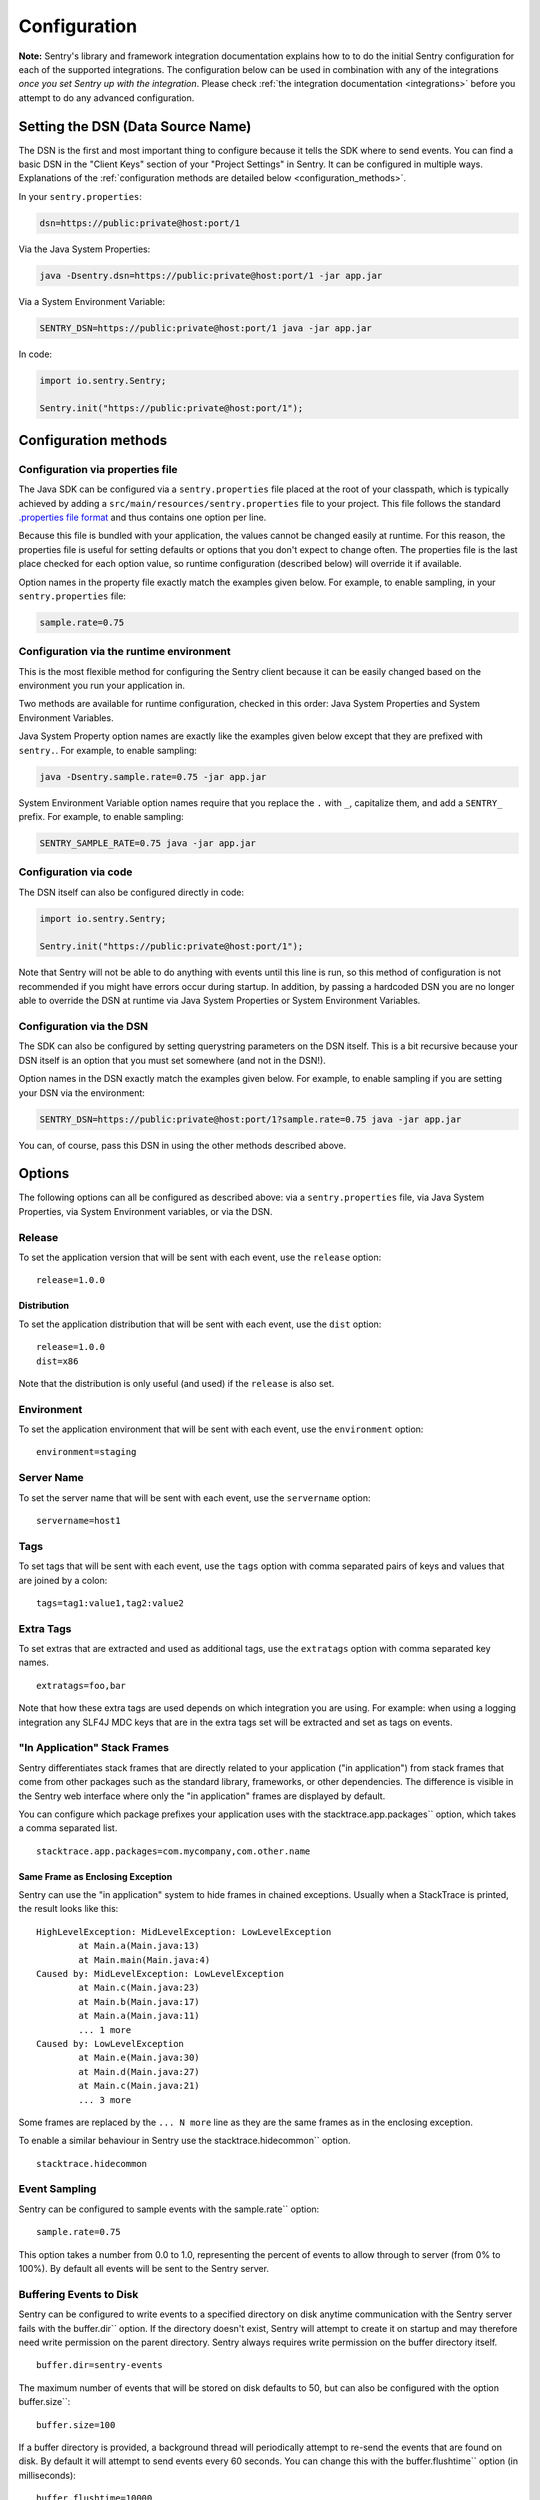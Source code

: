 .. _configuration:

Configuration
=============

**Note:** Sentry's library and framework integration documentation explains how to to do
the initial Sentry configuration for each of the supported integrations. The configuration
below can be used in combination with any of the integrations *once you set Sentry up with
the integration*. Please check :ref:`the integration documentation <integrations>` before
you attempt to do any advanced configuration.

.. _setting_the_dsn:

Setting the DSN (Data Source Name)
----------------------------------

The DSN is the first and most important thing to configure because it tells the SDK where
to send events. You can find a basic DSN in the "Client Keys" section of your "Project Settings"
in Sentry. It can be configured in multiple ways. Explanations of the :ref:`configuration methods are
detailed below <configuration_methods>`.

In your ``sentry.properties``:

.. sourcecode:: properties

    dsn=https://public:private@host:port/1

Via the Java System Properties:

.. sourcecode:: shell

    java -Dsentry.dsn=https://public:private@host:port/1 -jar app.jar

Via a System Environment Variable:

.. sourcecode:: shell

    SENTRY_DSN=https://public:private@host:port/1 java -jar app.jar

In code:

.. sourcecode:: java

    import io.sentry.Sentry;

    Sentry.init("https://public:private@host:port/1");

.. _configuration_methods:

Configuration methods
---------------------

Configuration via properties file
~~~~~~~~~~~~~~~~~~~~~~~~~~~~~~~~~

The Java SDK can be configured via a ``sentry.properties`` file placed at the root of
your classpath, which is typically achieved by adding a ``src/main/resources/sentry.properties`` file
to your project. This file follows the standard `.properties file format <https://en.wikipedia.org/wiki/.properties>`_
and thus contains one option per line.

Because this file is bundled with your application, the values cannot be changed easily at
runtime. For this reason, the properties file is useful for setting defaults or options
that you don't expect to change often. The properties file is the last place checked for
each option value, so runtime configuration (described below) will override it if available.

Option names in the property file exactly match the examples given below. For example, to enable
sampling, in your ``sentry.properties`` file:

.. sourcecode:: properties

    sample.rate=0.75

Configuration via the runtime environment
~~~~~~~~~~~~~~~~~~~~~~~~~~~~~~~~~~~~~~~~~

This is the most flexible method for configuring the Sentry client
because it can be easily changed based on the environment you run your
application in.

Two methods are available for runtime configuration, checked in this order: Java System Properties
and System Environment Variables.

Java System Property option names are exactly like the examples given below except that they are
prefixed with ``sentry.``. For example, to enable sampling:

.. sourcecode:: shell

    java -Dsentry.sample.rate=0.75 -jar app.jar

System Environment Variable option names require that you replace the ``.`` with ``_``, capitalize
them, and add a ``SENTRY_`` prefix. For example, to enable sampling:

.. sourcecode:: shell

    SENTRY_SAMPLE_RATE=0.75 java -jar app.jar

Configuration via code
~~~~~~~~~~~~~~~~~~~~~~

The DSN itself can also be configured directly in code:

.. sourcecode:: java

    import io.sentry.Sentry;

    Sentry.init("https://public:private@host:port/1");

Note that Sentry will not be able to do anything with events until this line is run, so this
method of configuration is not recommended if you might have errors occur during startup.
In addition, by passing a hardcoded DSN you are no longer able to override the DSN at runtime
via Java System Properties or System Environment Variables.

Configuration via the DSN
~~~~~~~~~~~~~~~~~~~~~~~~~

The SDK can also be configured by setting querystring parameters on the DSN itself. This is a bit
recursive because your DSN itself is an option that you must set somewhere (and not in the DSN!).

Option names in the DSN exactly match the examples given below. For example, to enable sampling
if you are setting your DSN via the environment:

.. sourcecode:: shell

    SENTRY_DSN=https://public:private@host:port/1?sample.rate=0.75 java -jar app.jar

You can, of course, pass this DSN in using the other methods described above.

Options
-------

The following options can all be configured as described above: via a ``sentry.properties`` file, via
Java System Properties, via System Environment variables, or via the DSN.

Release
~~~~~~~

To set the application version that will be sent with each event, use the
``release`` option:

::

    release=1.0.0

Distribution
````````````

To set the application distribution that will be sent with each event, use the
``dist`` option:

::

    release=1.0.0
    dist=x86

Note that the distribution is only useful (and used) if the ``release`` is also
set.

Environment
~~~~~~~~~~~

To set the application environment that will be sent with each event, use the
``environment`` option:

::

    environment=staging

Server Name
~~~~~~~~~~~

To set the server name that will be sent with each event, use the
``servername`` option:

::

    servername=host1

Tags
~~~~

To set tags that will be sent with each event, use the ``tags`` option with
comma separated pairs of keys and values that are joined by a colon:

::

    tags=tag1:value1,tag2:value2

Extra Tags
~~~~~~~~~~

To set extras that are extracted and used as additional tags, use the
``extratags`` option with comma separated key names.

::

    extratags=foo,bar

Note that how these extra tags are used depends on which integration you are
using. For example: when using a logging integration any SLF4J MDC keys that
are in the extra tags set will be extracted and set as tags on events.

"In Application" Stack Frames
~~~~~~~~~~~~~~~~~~~~~~~~~~~~~

Sentry differentiates stack frames that are directly related to your application
("in application") from stack frames that come from other packages such as the
standard library, frameworks, or other dependencies. The difference
is visible in the Sentry web interface where only the "in application" frames are
displayed by default.

You can configure which package prefixes your application uses with the
stacktrace.app.packages`` option, which takes a comma separated list.

::

    stacktrace.app.packages=com.mycompany,com.other.name

Same Frame as Enclosing Exception
`````````````````````````````````

Sentry can use the "in application" system to hide frames in chained exceptions. Usually when a
StackTrace is printed, the result looks like this:

::

    HighLevelException: MidLevelException: LowLevelException
            at Main.a(Main.java:13)
            at Main.main(Main.java:4)
    Caused by: MidLevelException: LowLevelException
            at Main.c(Main.java:23)
            at Main.b(Main.java:17)
            at Main.a(Main.java:11)
            ... 1 more
    Caused by: LowLevelException
            at Main.e(Main.java:30)
            at Main.d(Main.java:27)
            at Main.c(Main.java:21)
            ... 3 more

Some frames are replaced by the ``... N more`` line as they are the same frames
as in the enclosing exception.

To enable a similar behaviour in Sentry use the stacktrace.hidecommon`` option.

::

    stacktrace.hidecommon

Event Sampling
~~~~~~~~~~~~~~

Sentry can be configured to sample events with the sample.rate`` option:

::

    sample.rate=0.75

This option takes a number from 0.0 to 1.0, representing the percent of
events to allow through to server (from 0% to 100%). By default all
events will be sent to the Sentry server.

Buffering Events to Disk
~~~~~~~~~~~~~~~~~~~~~~~~

Sentry can be configured to write events to a specified directory on disk
anytime communication with the Sentry server fails with the buffer.dir``
option. If the directory doesn't exist, Sentry will attempt to create it
on startup and may therefore need write permission on the parent directory.
Sentry always requires write permission on the buffer directory itself.

::

    buffer.dir=sentry-events

The maximum number of events that will be stored on disk defaults to 50,
but can also be configured with the option buffer.size``:

::

    buffer.size=100

If a buffer directory is provided, a background thread will periodically
attempt to re-send the events that are found on disk. By default it will
attempt to send events every 60 seconds. You can change this with the
buffer.flushtime`` option (in milliseconds):

::

    buffer.flushtime=10000

Graceful Shutdown (Advanced)
````````````````````````````

In order to shutdown the buffer flushing thread gracefully, a ``ShutdownHook``
is created. By default, the buffer flushing thread is given 1 second
to shutdown gracefully, but this can be adjusted via
buffer.shutdowntimeout`` (represented in milliseconds):

::

    buffer.shutdowntimeout=5000

The special value ``-1`` can be used to disable the timeout and wait
indefinitely for the executor to terminate.

The ``ShutdownHook`` could lead to memory leaks in an environment where
the life cycle of Sentry doesn't match the life cycle of the JVM.

An example would be in a JEE environment where the application using Sentry
could be deployed and undeployed regularly.

To avoid this behaviour, it is possible to disable the graceful shutdown
by setting the buffer.gracefulshutdown`` option:

::

    buffer.gracefulshutdown=false

Async Connection
~~~~~~~~~~~~~~~~

In order to avoid performance issues due to a large amount of logs being
generated or a slow connection to the Sentry server, an asynchronous connection
is set up, using a low priority thread pool to submit events to Sentry.

To disable the async mode, add async=false`` to your options:

::

    async=false

Graceful Shutdown (Advanced)
````````````````````````````

In order to shutdown the asynchronous connection gracefully, a ``ShutdownHook``
is created. By default, the asynchronous connection is given 1 second
to shutdown gracefully, but this can be adjusted via
async.shutdowntimeout`` (represented in milliseconds):

::

    async.shutdowntimeout=5000

The special value ``-1`` can be used to disable the timeout and wait
indefinitely for the executor to terminate.

The ``ShutdownHook`` could lead to memory leaks in an environment where
the life cycle of Sentry doesn't match the life cycle of the JVM.

An example would be in a JEE environment where the application using Sentry
could be deployed and undeployed regularly.

To avoid this behaviour, it is possible to disable the graceful shutdown.
This might lead to some log entries being lost if the log application
doesn't shut down the ``SentryClient`` instance nicely.

The option to do so is async.gracefulshutdown``:

::

    async.gracefulshutdown=false

Queue Size (Advanced)
`````````````````````

The default queue used to store unprocessed events is limited to 50
items. Additional items added once the queue is full are dropped and
never sent to the Sentry server.
Depending on the environment (if the memory is sparse) it is important to be
able to control the size of that queue to avoid memory issues.

It is possible to set a maximum with the option async.queuesize``:

::

    async.queuesize=100

This means that if the connection to the Sentry server is down, only the 100
most recent events will be stored and processed as soon as the server is back up.

The special value ``-1`` can be used to enable an unlimited queue. Beware
that network connectivity or Sentry server issues could mean your process
will run out of memory.

Threads Count (Advanced)
````````````````````````

By default the thread pool used by the async connection contains one thread per
processor available to the JVM.

It's possible to manually set the number of threads (for example if you want
only one thread) with the option async.threads``:

::

    async.threads=1

Threads Priority (Advanced)
```````````````````````````

In most cases sending logs to Sentry isn't as important as an application
running smoothly, so the threads have a
`minimal priority <http://docs.oracle.com/javase/6/docs/api/java/lang/Thread.html#MIN_PRIORITY>`_.

It is possible to customise this value to increase the priority of those threads
with the option async.priority``:

::

    async.priority=10

Compression
~~~~~~~~~~~

By default the content sent to Sentry is compressed before being sent.
However, compressing and encoding the data adds a small CPU and memory hit which
might not be useful if the connection to Sentry is fast and reliable.

Depending on the limitations of the project (e.g. a mobile application with a
limited connection, Sentry hosted on an external network), it can be useful
to compress the data beforehand or not.

It's possible to manually enable/disable the compression with the option
compression``

::

    compression=false

Max Message Size
~~~~~~~~~~~~~~~~

By default only the first 1000 characters of a message will be sent to
the server. This can be changed with the maxmessagelength`` option.

::

    maxmessagelength=1500

Timeout (Advanced)
~~~~~~~~~~~~~~~~~~

A timeout is set to avoid blocking Sentry threads because establishing a
connection is taking too long.

It's possible to manually set the timeout length with timeout``
(in milliseconds):

::

    timeout=10000

Using a Proxy
~~~~~~~~~~~~~

If your application needs to send outbound requests through an HTTP proxy,
you can configure the proxy information via JVM networking properties or
as a Sentry option.

For example, using JVM networking properties (affects the entire JVM process),

::

    java \
      # if you are using the HTTP protocol \
      -Dhttp.proxyHost=proxy.example.com \
      -Dhttp.proxyPort=8080 \
      \
      # if you are using the HTTPS protocol \
      -Dhttps.proxyHost=proxy.example.com \
      -Dhttps.proxyPort=8080 \
      \
      # relevant to both HTTP and HTTPS
      -Dhttp.nonProxyHosts=”localhost|host.example.com” \
      \
      MyApp

See `Java Networking and
Proxies <http://docs.oracle.com/javase/8/docs/technotes/guides/net/proxies.html>`_
for more information about the proxy properties.

Alternatively, using Sentry options (only affects the Sentry HTTP client,
useful inside shared application containers),

::

    http.proxy.host=proxy.example.com
    http.proxy.port=8080

Custom functionality
--------------------

At times, you may require custom functionality that is not included in the Java SDK
already. The most common way to do this is to create your own ``SentryClientFactory`` instance
as seen in the example below.

Implementation
~~~~~~~~~~~~~~

.. sourcecode:: java

    public class MySentryClientFactory extends DefaultSentryClientFactory {
        @Override
        public SentryClient createSentryClient(Dsn dsn) {
            SentryClient sentry = new SentryClient(createConnection(dsn));

            /*
            Create and use the ForwardedAddressResolver, which will use the
            X-FORWARDED-FOR header for the remote address if it exists.
             */
            ForwardedAddressResolver forwardedAddressResolver = new ForwardedAddressResolver();
            sentry.addBuilderHelper(new HttpEventBuilderHelper(forwardedAddressResolver));

            return sentry;
        }
    }

Usage
~~~~~

To use your custom ``SentryClientFactory`` implementation, use the ``factory`` option:

::

    factory=my.company.SentryClientFactory

Your factory class will need to be available on your classpath with a zero argument constructor
or an error will be thrown.